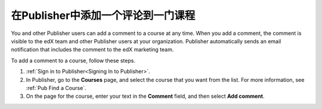 .. _Pub Add a Comment to the Course:

######################################
在Publisher中添加一个评论到一门课程
######################################

You and other Publisher users can add a comment to a course at any time. When
you add a comment, the comment is visible to the edX team and other Publisher
users at your organization. Publisher automatically sends an email notification
that includes the comment to the edX marketing team.

To add a comment to a course, follow these steps.

#. :ref:`Sign in to Publisher<Signing In to Publisher>`.
#. In Publisher, go to the **Courses** page, and select the course that you
   want from the list. For more information, see :ref:`Pub Find a Course`.
#. On the page for the course, enter your text in the **Comment** field, and
   then select **Add comment**.
